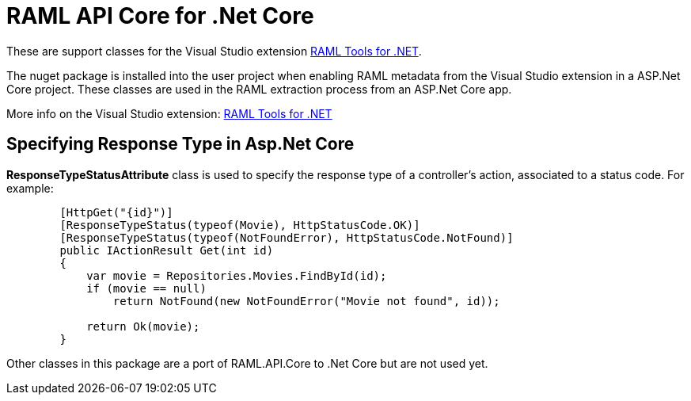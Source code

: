 = RAML API Core for .Net Core

:source-highlighter: prettify

:!numbered:

These are support classes for the Visual Studio extension https://github.com/mulesoft-labs/raml-dotnet-tools[RAML Tools for .NET].

The nuget package is installed into the user project when enabling RAML metadata from the Visual Studio extension in a ASP.Net Core project.
These classes are used in the RAML extraction process from an ASP.Net Core app.

More info on the Visual Studio extension: https://github.com/mulesoft-labs/raml-dotnet-tools[RAML Tools for .NET]


== Specifying Response Type in Asp.Net Core

*ResponseTypeStatusAttribute* class is used to specify the response type of a controller's action, associated to a status code.
For example:


[source, c#]
----
        [HttpGet("{id}")]
        [ResponseTypeStatus(typeof(Movie), HttpStatusCode.OK)]
        [ResponseTypeStatus(typeof(NotFoundError), HttpStatusCode.NotFound)]
        public IActionResult Get(int id)
        {
            var movie = Repositories.Movies.FindById(id);
            if (movie == null)
                return NotFound(new NotFoundError("Movie not found", id));

            return Ok(movie);
        }
----

Other classes in this package are a port of RAML.API.Core to .Net Core but are not used yet.